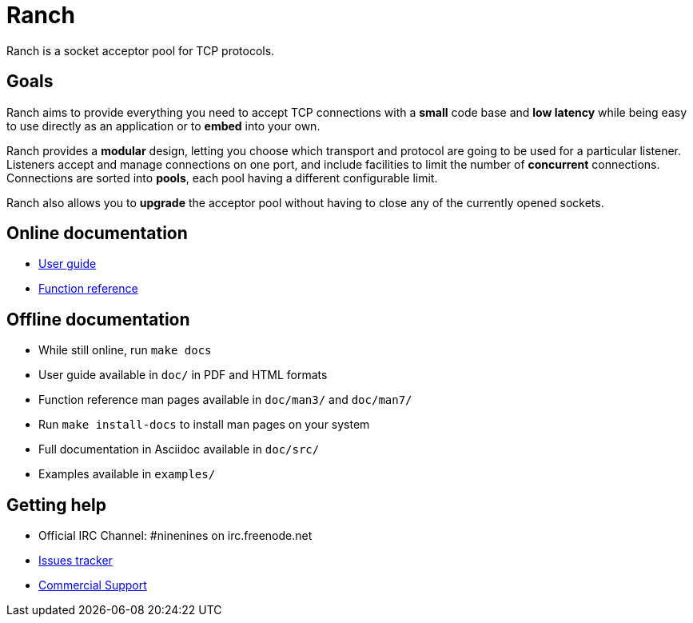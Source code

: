 = Ranch

Ranch is a socket acceptor pool for TCP protocols.

== Goals

Ranch aims to provide everything you need to accept TCP connections with
a *small* code base and *low latency* while being easy to use directly
as an application or to *embed* into your own.

Ranch provides a *modular* design, letting you choose which transport
and protocol are going to be used for a particular listener. Listeners
accept and manage connections on one port, and include facilities to
limit the number of *concurrent* connections. Connections are sorted
into *pools*, each pool having a different configurable limit.

Ranch also allows you to *upgrade* the acceptor pool without having
to close any of the currently opened sockets.

== Online documentation

* https://ninenines.eu/docs/en/ranch/1.4/guide[User guide]
* https://ninenines.eu/docs/en/ranch/1.4/manual[Function reference]

== Offline documentation

* While still online, run `make docs`
* User guide available in `doc/` in PDF and HTML formats
* Function reference man pages available in `doc/man3/` and `doc/man7/`
* Run `make install-docs` to install man pages on your system
* Full documentation in Asciidoc available in `doc/src/`
* Examples available in `examples/`

== Getting help

* Official IRC Channel: #ninenines on irc.freenode.net
* https://github.com/ninenines/ranch/issues[Issues tracker]
* https://ninenines.eu/services[Commercial Support]
